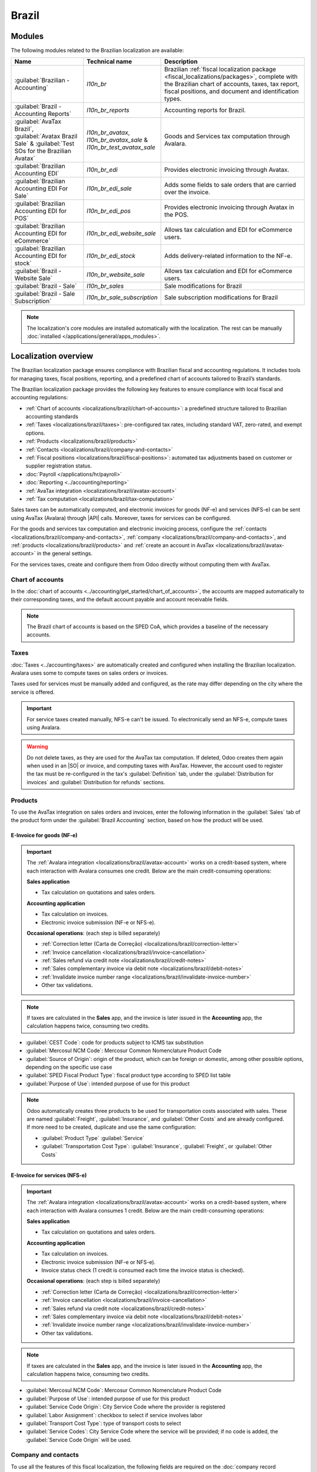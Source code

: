 ======
Brazil
======

.. |IAP| replace:: :abbr:`IAP (In-app-purchase)`
.. |API| replace:: :abbr:`API (Application programming interface)`
.. |SO| replace:: :abbr:`SO (Sales order)`

.. seealso::
   Helpful resources for the Brazilian localization, including onboarding materials and videos:

   - `Onboarding checklist for new users
     <https://docs.google.com/document/d/e/2PACX-1vSNYTYVnR_BzvQKL3kn5YdVzPjjHc-WHw_U3udk5tz_dJXo69woj9QrTMinH_siyOX2rLGjvspvc8AF/pub>`_.
   - `YouTube playlist - Brazil (Localization)
     <https://youtube.com/playlist?list=PL1-aSABtP6ADqexw4YNCbKPmpFggajxlX&si=RgmZR3Jco3223Np4>`_.
   - `YouTube playlist - Tutoriais Odoo em Português
     <https://youtube.com/playlist?list=PL1-aSABtP6ACGOW2UREePGjHQ2Bgdy-UZ&si=j6tiI36eB7BoKVQB>`_.
   - :doc:`Documentation on e-invoicing's legality and compliance in Brazil
     <../accounting/customer_invoices/electronic_invoicing/brazil>`

.. _localizations/brazil/modules:

Modules
=======

The following modules related to the Brazilian localization are available:

.. list-table::
   :header-rows: 1
   :widths: 25 25 50

   * - Name
     - Technical name
     - Description
   * - :guilabel:`Brazilian - Accounting`
     - `l10n_br`
     - Brazilian :ref:`fiscal localization package <fiscal_localizations/packages>`, complete with
       the Brazilian chart of accounts, taxes, tax report, fiscal positions, and document and
       identification types.
   * - :guilabel:`Brazil - Accounting Reports`
     - `l10n_br_reports`
     - Accounting reports for Brazil.
   * - :guilabel:`AvaTax Brazil`, :guilabel:`Avatax Brazil Sale` & :guilabel:`Test SOs for the
       Brazilian Avatax`
     - `l10n_br_avatax`, `l10n_br_avatax_sale` & `l10n_br_test_avatax_sale`
     - Goods and Services tax computation through Avalara.
   * - :guilabel:`Brazilian Accounting EDI`
     - `l10n_br_edi`
     - Provides electronic invoicing through Avatax.
   * - :guilabel:`Brazilian Accounting EDI For Sale`
     - `l10n_br_edi_sale`
     - Adds some fields to sale orders that are carried over the invoice.
   * - :guilabel:`Brazilian Accounting EDI for POS`
     - `l10n_br_edi_pos`
     - Provides electronic invoicing through Avatax in the POS.
   * - :guilabel:`Brazilian Accounting EDI for eCommerce`
     - `l10n_br_edi_website_sale`
     - Allows tax calculation and EDI for eCommerce users.
   * - :guilabel:`Brazilian Accounting EDI for stock`
     - `l10n_br_edi_stock`
     - Adds delivery-related information to the NF-e.
   * - :guilabel:`Brazil - Website Sale`
     - `l10n_br_website_sale`
     - Allows tax calculation and EDI for eCommerce users.
   * - :guilabel:`Brazil - Sale`
     - `l10n_br_sales`
     - Sale modifications for Brazil
   * - :guilabel:`Brazil - Sale Subscription`
     - `l10n_br_sale_subscription`
     - Sale subscription modifications for Brazil

.. note::
   The localization's core modules are installed automatically with the localization. The rest can
   be manually :doc:`installed </applications/general/apps_modules>`.

.. _localizations/brazil/loc-review:

Localization overview
=====================

The Brazilian localization package ensures compliance with Brazilian fiscal and accounting
regulations. It includes tools for managing taxes, fiscal positions, reporting, and a predefined
chart of accounts tailored to Brazil’s standards.

The Brazilian localization package provides the following key features to ensure compliance with
local fiscal and accounting regulations:

- :ref:`Chart of accounts <localizations/brazil/chart-of-accounts>`: a predefined structure tailored
  to Brazilian accounting standards
- :ref:`Taxes <localizations/brazil/taxes>`: pre-configured tax rates, including standard VAT,
  zero-rated, and exempt options.
- :ref:`Products <localizations/brazil/products>`
- :ref:`Contacts <localizations/brazil/company-and-contacts>`
- :ref:`Fiscal positions <localizations/brazil/fiscal-positions>`: automated tax adjustments based
  on customer or supplier registration status.
- :doc:`Payroll </applications/hr/payroll>`
- :doc:`Reporting <../accounting/reporting>`
- :ref:`AvaTax integration <localizations/brazil/avatax-account>`
- :ref:`Tax computation <localizations/brazil/tax-computation>`

Sales taxes can be automatically computed, and electronic invoices for goods (NF-e) and services
(NFS-e) can be sent using AvaTax (Avalara) through |API| calls. Moreover, taxes for services can be
configured.

For the goods and services tax computation and electronic invoicing process, configure the
:ref:`contacts <localizations/brazil/company-and-contacts>`, :ref:`company
<localizations/brazil/company-and-contacts>`, and :ref:`products <localizations/brazil/products>`
and :ref:`create an account in AvaTax <localizations/brazil/avatax-account>` in the general
settings.

For the services taxes, create and configure them from Odoo directly without computing them with
AvaTax.

.. _localizations/brazil/chart-of-accounts:

Chart of accounts
-----------------

In the :doc:`chart of accounts <../accounting/get_started/chart_of_accounts>`, the accounts are
mapped automatically to their corresponding taxes, and the default account payable and account
receivable fields.

.. note::
   The Brazil chart of accounts is based on the SPED CoA, which provides a baseline of the necessary
   accounts.

.. _localizations/brazil/taxes:

Taxes
-----

:doc:`Taxes <../accounting/taxes>` are automatically created and configured when installing the
Brazilian localization. Avalara uses some to compute taxes on sales orders or invoices.

Taxes used for services must be manually added and configured, as the rate may differ depending on
the city where the service is offered.

.. important::
   For service taxes created manually, NFS-e can't be issued. To electronically send an NFS-e,
   compute taxes using Avalara.

.. warning::
   Do not delete taxes, as they are used for the AvaTax tax computation. If deleted, Odoo creates
   them again when used in an |SO| or invoice, and computing taxes with AvaTax. However, the account
   used to register the tax must be re-configured in the tax's :guilabel:`Definition` tab, under
   the :guilabel:`Distribution for invoices` and :guilabel:`Distribution for refunds` sections.

.. seealso::
   :doc:`Taxes functional documentation <../accounting/taxes>`

.. _localizations/brazil/products:

Products
--------

To use the AvaTax integration on sales orders and invoices, enter the following information in the
:guilabel:`Sales` tab of the product form under the :guilabel:`Brazil Accounting` section, based on
how the product will be used.

E-Invoice for goods (NF-e)
~~~~~~~~~~~~~~~~~~~~~~~~~~

.. important::
   The :ref:`Avalara integration <localizations/brazil/avatax-account>` works on a credit-based
   system, where each interaction with Avalara consumes one credit. Below are the main
   credit-consuming operations:

   **Sales application**

   - Tax calculation on quotations and sales orders.

   **Accounting application**

   - Tax calculation on invoices.
   - Electronic invoice submission (NF-e or NFS-e).

   **Occasional operations**: (each step is billed separately)

   - :ref:`Correction letter (Carta de Correção) <localizations/brazil/correction-letter>`
   - :ref:`Invoice cancellation <localizations/brazil/invoice-cancellation>`
   - :ref:`Sales refund via credit note <localizations/brazil/credit-notes>`
   - :ref:`Sales complementary invoice via debit note <localizations/brazil/debit-notes>`
   - :ref:`Invalidate invoice number range <localizations/brazil/invalidate-invoice-number>`
   - Other tax validations.

.. note::
   If taxes are calculated in the **Sales** app, and the invoice is later issued in the
   **Accounting** app, the calculation happens twice, consuming two credits.

.. example::
   | **Sales order confirmed**
   | :icon:`fa-arrow-down` 1 credit (tax calculation)
   | **Invoice created**
   | :icon:`fa-arrow-down` 1 credit (tax calculation)
   | **Invoice confirmed and submitted**
   | :icon:`fa-arrow-down` 1 credit (tax calculation) + 1 credit (submit invoice)
   | **Total: 4 credits**

- :guilabel:`CEST Code`: code for products subject to ICMS tax substitution
- :guilabel:`Mercosul NCM Code`: Mercosur Common Nomenclature Product Code
- :guilabel:`Source of Origin`: origin of the product, which can be foreign or domestic, among other
  possible options, depending on the specific use case
- :guilabel:`SPED Fiscal Product Type`: fiscal product type according to SPED list table
- :guilabel:`Purpose of Use`: intended purpose of use for this product

.. image:: brazil/product-configuration.png
   :alt: Product configuration.

.. note::
   Odoo automatically creates three products to be used for transportation costs associated with
   sales. These are named :guilabel:`Freight`, :guilabel:`Insurance`, and :guilabel:`Other Costs`
   and are already configured. If more need to be created, duplicate and use the same configuration:

   - :guilabel:`Product Type` :guilabel:`Service`
   - :guilabel:`Transportation Cost Type`: :guilabel:`Insurance`, :guilabel:`Freight`, or
     :guilabel:`Other Costs`

E-Invoice for services (NFS-e)
~~~~~~~~~~~~~~~~~~~~~~~~~~~~~~

.. important::
   The :ref:`Avalara integration <localizations/brazil/avatax-account>` works on a credit-based
   system, where each interaction with Avalara consumes 1 credit. Below are the main
   credit-consuming operations:

   **Sales application**

   - Tax calculation on quotations and sales orders.

   **Accounting application**

   - Tax calculation on invoices.
   - Electronic invoice submission (NF-e or NFS-e).
   - Invoice status check (1 credit is consumed each time the invoice status is checked).

   **Occasional operations**: (each step is billed separately)

   - :ref:`Correction letter (Carta de Correção) <localizations/brazil/correction-letter>`
   - :ref:`Invoice cancellation <localizations/brazil/invoice-cancellation>`
   - :ref:`Sales refund via credit note <localizations/brazil/credit-notes>`
   - :ref:`Sales complementary invoice via debit note <localizations/brazil/debit-notes>`
   - :ref:`Invalidate invoice number range <localizations/brazil/invalidate-invoice-number>`
   - Other tax validations.

.. note::
   If taxes are calculated in the **Sales** app, and the invoice is later issued in the
   **Accounting** app, the calculation happens twice, consuming two credits.

.. example::
   | **Sales order confirmed**
   | :icon:`fa-arrow-down` 1 credit (tax calculation)
   | **Invoice created**
   | :icon:`fa-arrow-down` 1 credit (tax calculation)
   | **Invoice confirmed and submitted**
   | :icon:`fa-arrow-down` 1 credit (tax calculation) + 1 credit (submit invoice)
   | **Total: 4 credits**

- :guilabel:`Mercosul NCM Code`: Mercosur Common Nomenclature Product Code
- :guilabel:`Purpose of Use`: intended purpose of use for this product
- :guilabel:`Service Code Origin`: City Service Code where the provider is registered
- :guilabel:`Labor Assignment`: checkbox to select if service involves labor
- :guilabel:`Transport Cost Type`: type of transport costs to select
- :guilabel:`Service Codes`: City Service Code where the service will be provided; if no code is
  added, the :guilabel:`Service Code Origin` will be used.

.. _localizations/brazil/company-and-contacts:

Company and contacts
--------------------

To use all the features of this fiscal localization, the following fields are required on the
:doc:`company record </applications/general/companies>`:

- :guilabel:`Name`
- :guilabel:`Address`: add :guilabel:`City`, :guilabel:`State`, :guilabel:`Zip Code`,
  :guilabel:`Country`

  - In the :guilabel:`Street` field, enter the street name, number, and any additional address
    information.
  - In the :guilabel:`Street 2` field, enter the neighborhood.

- :guilabel:`Identification Number`: :guilabel:`CNPJ` or :guilabel:`CPF`
- :guilabel:`Tax ID`: associated with the identification type
- :guilabel:`IE`: State registration
- :guilabel:`IM`: Municipal registration
- :guilabel:`SUFRAMA code`: Superintendence of the Manaus Free Trade Zone - add if applicable
- :guilabel:`Phone`
- :guilabel:`Email`

   .. image:: brazil/contact-configuration.png
      :alt: Company configuration.

Configure the :guilabel:`Fiscal Information` within the :guilabel:`Sales and Purchase` tab:

   - Add the :guilabel:`Fiscal Position` for :ref:`AvaTax Brazil
     <localizations/brazil/fiscal-positions>`.
   - :guilabel:`Tax Regime`: Federal Tax Regime
   - :guilabel:`ICMS Taxpayer Type`: indicates :guilabel:`ICMS regime`, :guilabel:`Exempt status`,
     or :guilabel:`Non-Taxpayer`
   - :guilabel:`Main Activity Sector`

   .. image:: brazil/contact-fiscal-configuration.png
      :alt: Company fiscal configuration.

Configure the following extra :guilabel:`Fiscal Information` to issue NFS-e:

   - Add the :guilabel:`Fiscal Position` for :ref:`AvaTax Brazil
     <localizations/brazil/fiscal-positions>`.
   - :guilabel:`COFINS Details`: :guilabel:`Taxable, Not Taxable, Taxable with rate 0%, Exempt,
     Suspended`
   - :guilabel:`PIS Details` :guilabel:`Taxable, Not Taxable, Taxable with rate 0%, Exempt,
     Suspended`
   - :guilabel:`CSLL Taxable` if the company is subject to CSLL or not

   .. image:: brazil/contact-fiscal-configuration-nfse.png
      :alt: Company fiscal configuration for NFSe.

.. note::
   If it is a simplified regime, the ICMS rate under :menuselection:`Accounting --> Configuration
   --> Settings --> Taxes --> AvaTax Brazil` must be configured.

The same configuration applies to the relevant :doc:`contact <../../essentials/contacts>` form when
using the AvaTax integration.

.. note::
   Select the :guilabel:`Company` option for a contact with a tax ID (CNPJ), or check
   :guilabel:`Individual` for a contact with a CPF.

.. _localizations/brazil/fiscal-positions:

Fiscal positions
----------------

To compute taxes and send electronic invoices on sales orders and invoices, both the
:guilabel:`Detect Automatically` and the :guilabel:`Use AvaTax Brazil API` options need to be
enabled in the :guilabel:`Fiscal Position`. To do so, go to :menuselection:`Accounting -->
Configuration --> Fiscal Positions`. Then, open :guilabel:`Automatic Tax Mapping (Avalara Brazil)`
and update it accordingly.

.. image:: brazil/fiscal-position-configuration.png
   :alt: Fiscal position configuration

The :doc:`fiscal positions <../accounting/taxes/fiscal_positions>` can be configured:

- either on the :ref:`contact <localizations/brazil/company-and-contacts>`, in the :guilabel:`Sales
  & Purchase` tab under the :guilabel:`Fiscal Information` section;
- or when creating a sales order or an invoice, in the :guilabel:`Other Info` tab under the
  :guilabel:`Invoicing` or :guilabel:`Accounting` section.

.. _localizations/brazil/avatax-account:

AvaTax integration
------------------

Avalara AvaTax is a tax calculation and electronic invoicing provider that can be integrated into
Odoo to compute taxes automatically. It considers the company, contact (customer), product, and
transaction information to retrieve the correct tax to be used and process the e-invoice afterward
with the government.

This integration requires :doc:`In-App-Purchases (IAPs) <../../essentials/in_app_purchase>` to
compute taxes and send electronic invoices. To compute taxes, send an electronic document (NF-e,
NFS-e, etc.), or perform any electronic flow (NF-e Cancellation, Correction letter, Invalidate
invoice number range), an API call is made using credits from the `IAP credit balance
<https://iap.odoo.com/iap/in-app-services/819>`_.

.. note::
   - Odoo is a certified partner of Avalara Brazil.
   - Buy `IAP credits on odoo.com <https://iap.odoo.com/iap/in-app-services/819>`_.
   - On creation, new databases receive 500 free credits.

.. seealso::
   :doc:`In-App-Purchases (IAPs) <../../essentials/in_app_purchase>`

.. _localizations/brazil/credential-configuration:

Credential configuration
~~~~~~~~~~~~~~~~~~~~~~~~

To activate AvaTax in Odoo, an account must be created. To do so, go to :menuselection:`Accounting
--> Configuration --> Settings --> Taxes`. In the :guilabel:`AvaTax Brazil` section, add the
administration Email address for the AvaTax portal in :guilabel:`AvaTax Portal Email`, and click
:icon:`fa-plug` :guilabel:`Create account`.

.. warning::
   When **testing** or **creating a production** :guilabel:`AvaTax Portal Email` integration in a
   sandbox or production database, use a real Email address, as it is needed to log in to the
   Avalara Portal and set up the certificates, whether to test or use it on production.

   There are two different Avalara Portals, one for testing and one for production:

   - Sandbox: https://portal.sandbox.avalarabrasil.com.br/
   - Production: https://portal.avalarabrasil.com.br/

   When the account is created from Odoo, select the right environment. Moreover, the Email used to
   open the account cannot be used to open another account. Save the :guilabel:`API ID` and
   :guilabel:`API Key` when the account is created from Odoo.

   .. image:: brazil/transfer-api-credentials.png
      :alt: Transfer API Credentials.

After the account is created from Odoo, go to the Avalara Portal to set up the password:

#. Access the `Avalara portal <https://portal.avalarabrasil.com.br/Login>`_.
#. Click :guilabel:`Meu primeiro acesso`.
#. Add the Email address used in Odoo to create the Avalara/AvaTax account, and click
   :guilabel:`Solicitar Senha`.
#. An Email will then be received with a token and a link to create a password. Click on this link
   and copy-paste the token to allocate the desired password.

.. tip::
   Start using AvaTax in Odoo for tax computation **only**, without creating a password and
   accessing the Avalara portal in the Odoo database. However, to use the electronic invoice
   service, you **must** access the AvaTax portal and upload the certificate there.

.. image:: brazil/avatax-account-configuration.png
   :alt: AvaTax account configuration.

.. note::
   |API| credentials can be transferred. This option should be used only when an account has already
   been created in another Odoo instance and must be reused.

.. _localizations/brazil/certificate-upload:

A1 certificate upload
~~~~~~~~~~~~~~~~~~~~~

To issue electronic invoices, a certificate must be uploaded to the `AvaTax portal
<https://portal.avalarabrasil.com.br/Login>`_.

The certificate will be synchronized with Odoo as long as the external identifier number in the
AvaTax portal matches - without special characters - with the CNPJ number, and the
identification number (CNPJ) in Odoo matches the CNPJ in AvaTax.

.. important::
   Some cities require the certificate to be linked within the City Portal system before issuing
   NFS-e from Odoo.

   If an error message from the city that says :guilabel:`Your certificate is not linked
   to the user` is received, this process needs to be done in the city portal.

.. _localizations/brazil/tax-computation:

Tax computation
---------------

.. warning::
   Actions that trigger |API| calls for tax computation come with a cost. Be mindful of the
   actions that trigger these calls to manage costs effectively.

.. seealso::
   :doc:`In-App-Purchases (IAPs) <../../essentials/in_app_purchase>`

.. _localizations/brazil/tax-calculations:

Tax calculations on quotations and sales orders
~~~~~~~~~~~~~~~~~~~~~~~~~~~~~~~~~~~~~~~~~~~~~~~

Trigger an |API| call to calculate taxes on a quotation or sales order automatically with AvaTax in
any of the following ways:

- **Quotation confirmation**
    Confirm a quotation into a sales order.
- **Manual trigger**
    Click :guilabel:`Compute Taxes Using AvaTax`.
- **Preview**
    Click :guilabel:`Preview`.
- **Email a quotation/sales order**
    Send a quotation or sales order to a customer via Email.
- **Online quotation access**
    When a customer accesses the quotation online (via the portal view), the |API| call is
    triggered.

.. _localizations/brazil/tax-calculations-invoices:

Tax calculations on invoices
~~~~~~~~~~~~~~~~~~~~~~~~~~~~

Trigger an |API| call to calculate taxes on a customer invoice automatically with AvaTax in any of
the following ways:

- **Manual trigger**
    Click :guilabel:`Compute Taxes Using AvaTax`.
- **Preview**
    Click :guilabel:`Preview`.
- **Online invoice access**
    When a customer accesses the invoice online (via the portal view), the |API| call is triggered.

.. note::
   The :guilabel:`Fiscal Position` must be set to `Automatic Tax Mapping (Avalara Brazil)` for any
   of these actions to compute taxes automatically.

.. seealso::
   :doc:`Fiscal positions (tax and account mapping) <../accounting/taxes/fiscal_positions>`

.. _localizations/brazil/accounting:

Accounting
==========

.. _localizations/brazil/electronic-documents:

Electronic documents
--------------------

.. _localizations/brazil/journals:

Configuration
~~~~~~~~~~~~~

A *series* number is linked to a sequence number range for electronic invoices. To configure the
series number on a sales journal, go to :menuselection:`Accounting --> Configuration --> Journals`
and set it in the :guilabel:`Series` field. If more than one series is needed, a new sales journal
must be created, and a new series number assigned for each series.

Enable the :guilabel:`Use Documents?` option as the :guilabel:`Series` field will only be displayed
if the :guilabel:`Use Documents?` field is selected on the journal.

When issuing electronic and non-electronic invoices, the :guilabel:`Type` field selects the document
type used when creating the invoice.

.. image:: brazil/journal-configuration.png
   :alt: Journal configuration with the Use Documents? field checked.

.. note::
   When creating the journal, ensure the :guilabel:`Dedicated Credit Note Sequence` field in the
   :guilabel:`Accounting Information` section is unchecked, as in Brazil, sequences between
   invoices, credit notes, and debit notes are shared per series number, which means per journal.

.. _localizations/brazil/customer-invoices:

Customer invoices
~~~~~~~~~~~~~~~~~

To process an electronic invoice for goods (NF-e) or services (NFS-e), the invoice must be confirmed
and taxes must be computed by Avalara. The following fields must be filled out:

- :guilabel:`Customer`, with all the customer information
- :guilabel:`Payment Method: Brazil`: how the invoice is planned to be paid.
- :guilabel:`Document Type` set as :guilabel:`(55) Electronic Invoice (NF-e)` or :guilabel:`(SE)
  Electronic Service Invoice (NFS-e)`.

And in the :guilabel:`Other Info` tab:

- :guilabel:`Fiscal Position` set as :guilabel:`Automatic Tax Mapping (Avalara Brazil)`.

Some optional fields depend on the nature of the transaction. These fields in the :guilabel:`Other
Info` tab are not required, so in most cases, leaving them blank will not result in errors from the
government when the invoice is submitted:

- :guilabel:`Freight Model` determines how the goods are planned to be transported - domestic.
- :guilabel:`Transporter Brazil` determines who is doing the transportation.

.. image:: brazil/invoice-info-needed.png
   :alt: Invoice information needed to process an electronic invoice.

.. image:: brazil/process-electronic-invoice.png
   :alt: Process electronic invoice pop-up in Odoo.

Then, click :guilabel:`Send`. In the :guilabel:`Print & Send` window, click :guilabel:`Process
e-invoice` and any other options - :guilabel:`Download` or :guilabel:`Email`. Finally, click
:guilabel:`Send` to process the invoice with the government.

.. note::
   All fields available on the invoice used to issue an electronic invoice are also available on the
   sales order, if needed. When creating the first invoice, the :guilabel:`Document Number` field is
   displayed, allocated as the first number to be used sequentially for subsequent invoices.

.. _localizations/brazil/credit-notes:

Credit notes
~~~~~~~~~~~~

If a sales return needs to be registered, a credit note can be created in Odoo and sent to the
government for validation.

.. note::
   Credit notes are only available for electronic invoices for goods (NF-e).

.. seealso::
   :ref:`Issue a credit note <accounting/credit_notes/issue-credit-note>`

.. _localizations/brazil/debit-notes:

Debit Notes
~~~~~~~~~~~

If additional information needs to be included or values that were not accurately provided in the
original invoice need to be corrected, a debit note can be issued.

.. note::
   - Debit notes are only available for electronic invoices for goods (NF-e).
   - Only the products included in the original invoice can be included in the debit note. While
     changes can be made to the product's unit price or quantity, products **cannot** be added to
     the debit note. The purpose of this document is only to declare the amount to be added to the
     original invoice for the same or fewer products.

.. seealso::
   :ref:`Issue a debit note <accounting/credit_notes/issue-debit-note>`

.. _localizations/brazil/invoice-cancellation:

Invoice cancellation
~~~~~~~~~~~~~~~~~~~~

It is possible to cancel an electronic invoice that the government validated.

.. note::
   Check whether the electronic invoice is still within the cancellation deadline, which may vary
   according to each state's legislation.

.. _localizations/brazil/e-invoice-goods-nf-e:

E-invoices for goods (NF-e)
***************************

To cancel an e-invoice for goods (NF-e) in Odoo, click :guilabel:`Request Cancel` and add a
cancellation :guilabel:`Reason` on the pop-up that appears. To send this cancellation reason to the
customer via Email, enable the :guilabel:`E-mail` checkbox.

.. image:: brazil/invoice-cancellation.png
   :alt: Invoice cancellation reason in Odoo.

.. note::
   This is an electronic cancellation, which means that Odoo will send a request to the government
   to cancel the NF-e. It will then consume one |IAP| credit, as an |API| call occurs.

.. _localizations/brazil/e-invoice-services-nf-e:

E-invoices for services (NFS-e)
*******************************

To cancel an e-invoice for services (NFS-e) in Odoo, click :guilabel:`Request Cancel`. In this case,
there is no electronic cancellation process, as not every city has this service available. The
user needs to manually cancel this NFS-e on the city portal. Once that step is completed, they can
request the cancellation in Odoo, which will cancel the invoice.

.. _localizations/brazil/correction-letter:

Correction letter
~~~~~~~~~~~~~~~~~

A correction letter can be created and linked to an electronic invoice for goods (NF-e) that the
government validated.

To do so in Odoo, click :guilabel:`Correction Letter` and add a correction :guilabel:`Reason` on the
pop-up that appears. To send the correction reason to a customer via Email, enable the
:guilabel:`E-mail` checkbox.

.. image:: brazil/correction-letter.png
   :alt: Correction letter reason in Odoo.

.. note::
   Correction letters are only available for electronic invoices for goods (NF-e).

.. _localizations/brazil/invalidate-invoice-number:

Invalidate invoice number range
~~~~~~~~~~~~~~~~~~~~~~~~~~~~~~~

A range of sequences that are assigned to sales journals can be invalidated by the government if
they are not currently used **and** will not be used in the future. To do so, open the journal,
click the :icon:`fa-cog` (gear) icon, and select :guilabel:`Invalidate Number Range (BR)`. On the
:guilabel:`Invalidate Number Range (BR)` wizard, add the :guilabel:`Initial Number` and
:guilabel:`End Number` of the range that should be cancelled, and enter an invalidation
:guilabel:`Reason`.

.. image:: brazil/range-number-invalidation.png
   :alt: Number range invalidation selection in Odoo.

.. image:: brazil/range-number-invalidation-wizard.png
   :alt: Number range invalidation wizard in Odoo.

.. note::
   Invalidate invoice number range documents are only available for electronic invoices for goods
   (NF-e).

.. note::
   The journal's chatter records the log of the cancelled numbers, along with the XML file.

.. _localizations/brazil/vendor-bills:

Vendor bills
------------

When receiving an invoice from a supplier, encode the bill in Odoo by adding all the commercial
information, together with the same Brazilian-specific information that is recorded on the
:ref:`customer invoices <localizations/brazil/electronic-documents>`.

These Brazilian-specific fields are:

- :guilabel:`Payment Method: Brazil`: how the invoice is planned to be paid
- :guilabel:`Document Type`: used by the vendor
- :guilabel:`Document Number`: the invoice number from the supplier
- :guilabel:`Freight Model`: **NF-e specific** how goods are planned to be transported - domestic
- :guilabel:`Transporter Brazil`: **NF-e specific** who is doing the transportation.

.. _localizations/brazil/pos:

Point of sale NFC-e
===================

The NFC-e is a legal document that supports selling goods or merchandise to the final customer.
Like the :ref:`NF-e <localizations/brazil/e-invoice-goods-nf-e>`, the electronic customer invoice is
also issued in XML file format and has an auxiliary document (DANFC-e) known as the *NFC-e Summary*.
This electronic document can be issued through **Odoo Point of Sale app**.

Its legal validity is guaranteed by the digital signature and by each Brazilian state's SEFAZ
(Secretaria da Fazenda).

.. important::
   The :ref:`Avalara integration <localizations/brazil/avatax-account>` operates on a credit-based
   system. Each operation that involves communication with Avalara consumes one credit. The following
   operations within the **Point of Sale** (POS) application are subject to credit consumption:

   - Tax calculation at the time of sale
   - Electronic invoice issuance (NFC-e)

.. note::
   Each step is billed separately. For example, calculating taxes and issuing an invoice for the
   same POS transaction consume two credits.

.. seealso::
   :doc:`Point of Sale <../../sales/point_of_sale>`

.. _localizations/brazil/pos-configuration:

Configuration
-------------

:ref:`Install <general/install>` the :guilabel:`Brazilian Accounting EDI for POS` (`l10nbr_edi_pos`)
module.

.. _localizations/brazil/pos-csc-details:

CSC details
-----------

Go to :menuselection:`Accounting --> Configuration --> Settings`, scroll to the :guilabel:`Taxes`
section. In the :guilabel:`NFC-e configuration` section, complete the following CSC (Taxpayer
Security Code) fields:

- :guilabel:`CSC ID`: The *CSC ID* or *CSC Token* is an identification of the taxpayer security
  code, which can have 1 to 6 digits and is available on your state's website of State Department of
  Finance (SEFAZ).
- :guilabel:`CSC Number`: The *CSC Number* is a code of up to 36 characters that only you and the
  Department of Finance know. It is used to generate the QR Code of the NFC-e and ensure the
  authenticity of the DANFE.

.. note::
   The information required for these fields can be generated through the SEFAZ website of each
   Brazilian state by the company's accountant.

.. _localizations/brazil/pos-product:

Product configuration
---------------------

First, :doc:`create a new product in POS <../../sales/point_of_sale/configuration>`, then in the
:guilabel:`Sales` tab, configure the following :guilabel:`Brazil Accounting` fields:

- :guilabel:`CEST Code`: A tax classification code identifying goods and products subject to tax
  substitution under ICMS regulations. It helps determine the applicable tax treatment and
  procedures for specific items. Check if the product is subject to this at
  https://www.codigocest.com.br/.
- :guilabel:`Mercosul NCM Code`: NCM (Nomenclatura Comun do Mercosul) code from the Mercosur list.
- :guilabel:`Source of Origin`: Indicates whether the product is of foreign or national origin, with
  different variations and characteristics depending on the product use case.
- :guilabel:`SPED Fiscal Product Type`: Fiscal product type according to the SPED list table.
- :guilabel:`Purpose of Use`: Shows what this product is used for.

.. _localizations/brazil/pos-shop-configuration:

Shop configuration
------------------

Go to :menuselection:`Point of Sale --> Configuration --> Point of Sales` and create a
:guilabel:`New` shop. Choose an internal name for the new POS and save.

Then, go to :menuselection:`Point of Sale --> Configuration --> Settings` and make sure that the
correct Point of Sale is :doc:`selected at the top of the screen
<../../sales/point_of_sale/configuration>`. Then, scroll to the :guilabel:`Accounting` section and
configure the :guilabel:`Brazilian EDI` fields:

- :guilabel:`Series`
- :guilabel:`Next number`: the next NFC-e number in the sequence to be issued, for instance, if the
  last number issued in SEFAZ is `100`, the *Next number* will be `101`.

.. note::
   For the production environment, make sure that this information is updated.

.. _localizations/brazil/generate-nfc-e:

Generating an NFC-e
-------------------

First, :ref:`open the Shop and make a sale <pos/session-start>`.

After validating the payment, Odoo calculates taxes and issues an NFC-e. The valid NFC-e appears on
the right side of the screen.

.. image:: brazil/l10n-br-nfce-succesfully-issued.png
   :alt: NFC-e Success in a POS session.

.. note::
   It is also possible to issue an NFC-e that identifies the customer by their CPF/CNPJ. To do so,
   click :icon:`fa-user` :guilabel:`Customer`, search for the customer if they are already
   registered, or click :guilabel:`Create`.

   The following are mandatory fields to issue a CPF/CNPJ identified NFC-e:

   - :guilabel:`Name`
   - :guilabel:`City` and :guilabel:`State` where the invoice is being issued
   - :guilabel:`CPF/CNPJ`

After saving the register, click :guilabel:`Validate`. The NFC-e appears, highlighting the
customer's CPF on the print.

Finally, select one of the two options to deliver the invoice to the customer:

- :guilabel:`Print`
- :guilabel:`Send via e-mail`

.. _localizations/brazil/nfc-e-print:

NFC-e ticket print
------------------

After :ref:`generating and validating the NFC-e <localizations/brazil/generate-nfc-e>`, click
:guilabel:`Print` to deliver the invoice.

.. example::
   .. figure:: brazil/l10n-br-nfc-e-print.png
      :alt: Printed NFC-e ticket example.

      This is the DANFC-e, the print of NFC-e when it is successfully issued, and shows all the
      important information that is legally required.

.. tip::
   #. Using an :doc:`Odoo IoT Box <../../general/iot>` to integrate the print NFC-e through the
      **Point of Sale** app is unnecessary.
   #. The Odoo NFC-e feature works with any thermal printer.

.. _localizations/brazil/order-with-nfc-e-error:

Re-issue PoS order with NFC-e error
-----------------------------------

If the NFC-e returns an error, correct the error first. Then, to re-issue the NFC-e, click the
:icon:`fa-bars` :guilabel:`(menu)` icon and select :guilabel:`Orders`.

Filter the list to show only :guilabel:`Paid` orders and click :guilabel:`Details`. The error will
then be displayed, and the :guilabel:`Send NFC-e` button will be available.

.. note::
   If the error was fixed and the PoS Session was closed, Odoo indicates the tax adjustment on that
   journal entry in the chatter. The order's journal entry shows that the taxes were not calculated
   correctly. In that case, reprocessing the NFC-e is necessary.

.. image:: brazil/l10n-br-order-error-screen.png
   :alt: Point of sale order view form.

.. _localizations/brazil/nfc-e-refunds-cancellations:

NFC-e refunds & cancellations
-----------------------------

*Refunds* can be created from Odoo, but *cancellations* must be done from the government portal.

.. important::
   SEFAZ only allows cancellation of an NFC-e **within 30 minutes** of its issuance on the SEFAZ
   website. After this period, a manual refund must be processed, along with the issuance of a
   *Return of Goods NF-e*.

To issue a refund, click the :icon:`fa-bars` :guilabel:`(menu)` icon and select :guilabel:`Orders`.
Filter the list to show only :guilabel:`Paid` orders, open the order, and click :guilabel:`Refund`.

Choose the :guilabel:`Payment method` and :guilabel:`Amount`, then click :guilabel:`Refund payment`.

.. note::
   Alternatively, to reimburse and cancel the NFC-e through the backend, go to
   :menuselection:`Point of Sale --> Orders --> Orders`. Open the order, select the customer,
   and click :guilabel:`Payment` to reimburse. Then click :guilabel:`Invoice` to create the invoice
   and issue the *Return of Goods NF-e*.

When the process is finalized, the approved return NF-e is created, meaning the **previous NFC-e is
canceled**.

.. image:: brazil/l10n-br-return-succeed.png
   :alt: Return of Goods NF-e Approved.
